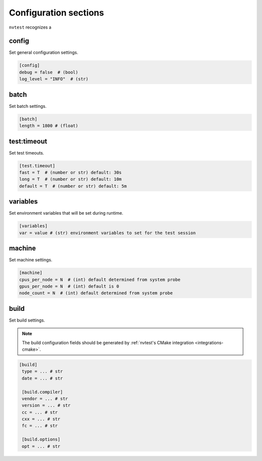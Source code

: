 .. _configuration-sections:

Configuration sections
======================

``nvtest`` recognizes a

config
------

Set general configuration settings.

.. code-block:: ini

   [config]
   debug = false  # (bool)
   log_level = "INFO"  # (str)

batch
-----

Set batch settings.

.. code-block:: ini

   [batch]
   length = 1800 # (float)

test:timeout
------------

Set test timeouts.

.. code-block:: ini

   [test.timeout]
   fast = T  # (number or str) default: 30s
   long = T  # (number or str) default: 10m
   default = T  # (number or str) default: 5m

variables
---------

Set environment variables that will be set during runtime.

.. code-block:: ini

   [variables]
   var = value # (str) environment variables to set for the test session

machine
-------

Set machine settings.

.. code-block:: ini

   [machine]
   cpus_per_node = N  # (int) default determined from system probe
   gpus_per_node = N  # (int) default is 0
   node_count = N  # (int) default determined from system probe

build
-----

Set build settings.

.. note::

   The build configuration fields should be generated by :ref:`nvtest's CMake
   integration <integrations-cmake>`.

.. code-block:: ini

  [build]
   type = ... # str
   date = ... # str

   [build.compiler]
   vendor = ... # str
   version = ... # str
   cc = ... # str
   cxx = ... # str
   fc = ... # str

   [build.options]
   opt = ... # str
